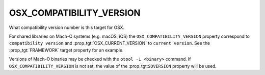 OSX_COMPATIBILITY_VERSION
-------------------------

What compatibility version number is this target for OSX.

For shared libraries on Mach-O systems (e.g. macOS, iOS)
the ``OSX_COMPATIBILITY_VERSION`` property correspond to
``compatibility version`` and :prop_tgt:`OSX_CURRENT_VERSION` to
``current version``.
See the :prop_tgt:`FRAMEWORK` target property for an example.

Versions of Mach-O binaries may be checked with the ``otool -L <binary>``
command.  If ``OSX_COMPATIBILITY_VERSION`` is not set, the value of
the :prop_tgt:``SOVERSION`` property will be used.
